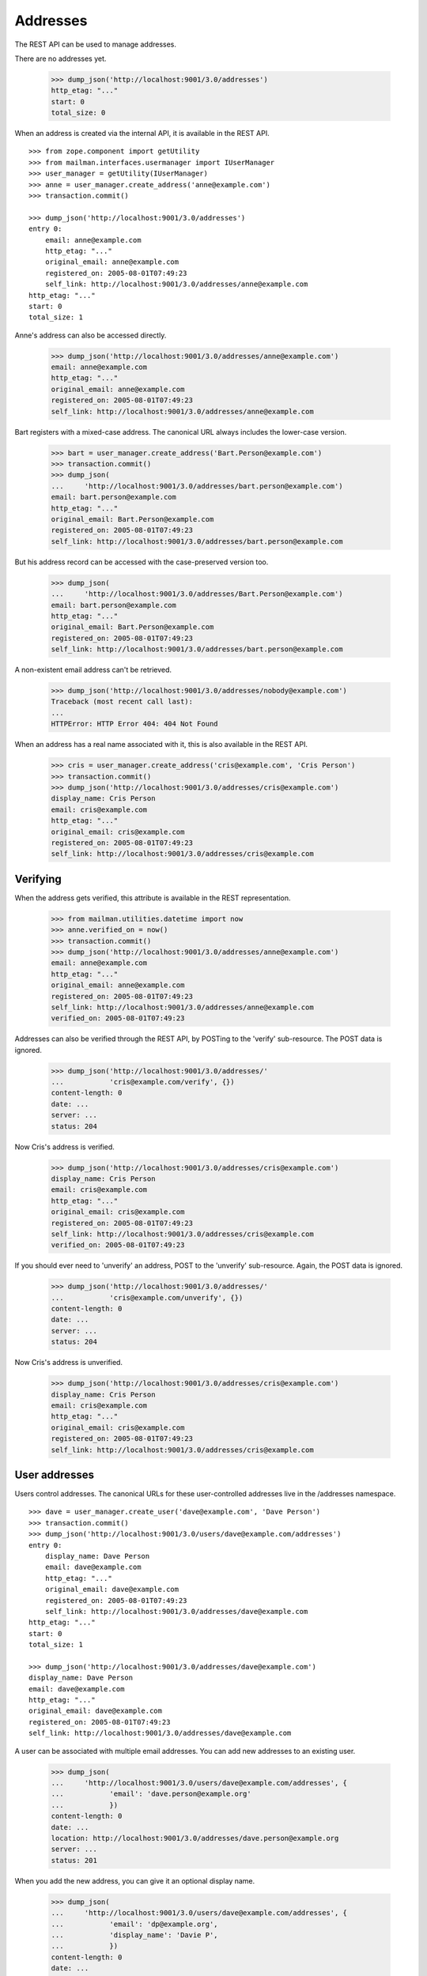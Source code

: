=========
Addresses
=========

The REST API can be used to manage addresses.

There are no addresses yet.

    >>> dump_json('http://localhost:9001/3.0/addresses')
    http_etag: "..."
    start: 0
    total_size: 0

When an address is created via the internal API, it is available in the REST
API.
::

    >>> from zope.component import getUtility
    >>> from mailman.interfaces.usermanager import IUserManager
    >>> user_manager = getUtility(IUserManager)
    >>> anne = user_manager.create_address('anne@example.com')
    >>> transaction.commit()

    >>> dump_json('http://localhost:9001/3.0/addresses')
    entry 0:
        email: anne@example.com
        http_etag: "..."
        original_email: anne@example.com
        registered_on: 2005-08-01T07:49:23
        self_link: http://localhost:9001/3.0/addresses/anne@example.com
    http_etag: "..."
    start: 0
    total_size: 1

Anne's address can also be accessed directly.

    >>> dump_json('http://localhost:9001/3.0/addresses/anne@example.com')
    email: anne@example.com
    http_etag: "..."
    original_email: anne@example.com
    registered_on: 2005-08-01T07:49:23
    self_link: http://localhost:9001/3.0/addresses/anne@example.com

Bart registers with a mixed-case address.  The canonical URL always includes
the lower-case version.

    >>> bart = user_manager.create_address('Bart.Person@example.com')
    >>> transaction.commit()
    >>> dump_json(
    ...     'http://localhost:9001/3.0/addresses/bart.person@example.com')
    email: bart.person@example.com
    http_etag: "..."
    original_email: Bart.Person@example.com
    registered_on: 2005-08-01T07:49:23
    self_link: http://localhost:9001/3.0/addresses/bart.person@example.com

But his address record can be accessed with the case-preserved version too.

    >>> dump_json(
    ...     'http://localhost:9001/3.0/addresses/Bart.Person@example.com')
    email: bart.person@example.com
    http_etag: "..."
    original_email: Bart.Person@example.com
    registered_on: 2005-08-01T07:49:23
    self_link: http://localhost:9001/3.0/addresses/bart.person@example.com

A non-existent email address can't be retrieved.

    >>> dump_json('http://localhost:9001/3.0/addresses/nobody@example.com')
    Traceback (most recent call last):
    ...
    HTTPError: HTTP Error 404: 404 Not Found

When an address has a real name associated with it, this is also available in
the REST API.

    >>> cris = user_manager.create_address('cris@example.com', 'Cris Person')
    >>> transaction.commit()
    >>> dump_json('http://localhost:9001/3.0/addresses/cris@example.com')
    display_name: Cris Person
    email: cris@example.com
    http_etag: "..."
    original_email: cris@example.com
    registered_on: 2005-08-01T07:49:23
    self_link: http://localhost:9001/3.0/addresses/cris@example.com


Verifying
=========

When the address gets verified, this attribute is available in the REST
representation.

    >>> from mailman.utilities.datetime import now
    >>> anne.verified_on = now()
    >>> transaction.commit()
    >>> dump_json('http://localhost:9001/3.0/addresses/anne@example.com')
    email: anne@example.com
    http_etag: "..."
    original_email: anne@example.com
    registered_on: 2005-08-01T07:49:23
    self_link: http://localhost:9001/3.0/addresses/anne@example.com
    verified_on: 2005-08-01T07:49:23

Addresses can also be verified through the REST API, by POSTing to the
'verify' sub-resource.  The POST data is ignored.

    >>> dump_json('http://localhost:9001/3.0/addresses/'
    ...           'cris@example.com/verify', {})
    content-length: 0
    date: ...
    server: ...
    status: 204

Now Cris's address is verified.

    >>> dump_json('http://localhost:9001/3.0/addresses/cris@example.com')
    display_name: Cris Person
    email: cris@example.com
    http_etag: "..."
    original_email: cris@example.com
    registered_on: 2005-08-01T07:49:23
    self_link: http://localhost:9001/3.0/addresses/cris@example.com
    verified_on: 2005-08-01T07:49:23

If you should ever need to 'unverify' an address, POST to the 'unverify'
sub-resource.  Again, the POST data is ignored.

    >>> dump_json('http://localhost:9001/3.0/addresses/'
    ...           'cris@example.com/unverify', {})
    content-length: 0
    date: ...
    server: ...
    status: 204

Now Cris's address is unverified.

    >>> dump_json('http://localhost:9001/3.0/addresses/cris@example.com')
    display_name: Cris Person
    email: cris@example.com
    http_etag: "..."
    original_email: cris@example.com
    registered_on: 2005-08-01T07:49:23
    self_link: http://localhost:9001/3.0/addresses/cris@example.com


User addresses
==============

Users control addresses.  The canonical URLs for these user-controlled
addresses live in the /addresses namespace.
::

    >>> dave = user_manager.create_user('dave@example.com', 'Dave Person')
    >>> transaction.commit()
    >>> dump_json('http://localhost:9001/3.0/users/dave@example.com/addresses')
    entry 0:
        display_name: Dave Person
        email: dave@example.com
        http_etag: "..."
        original_email: dave@example.com
        registered_on: 2005-08-01T07:49:23
        self_link: http://localhost:9001/3.0/addresses/dave@example.com
    http_etag: "..."
    start: 0
    total_size: 1

    >>> dump_json('http://localhost:9001/3.0/addresses/dave@example.com')
    display_name: Dave Person
    email: dave@example.com
    http_etag: "..."
    original_email: dave@example.com
    registered_on: 2005-08-01T07:49:23
    self_link: http://localhost:9001/3.0/addresses/dave@example.com

A user can be associated with multiple email addresses.  You can add new
addresses to an existing user.

    >>> dump_json(
    ...     'http://localhost:9001/3.0/users/dave@example.com/addresses', {
    ...           'email': 'dave.person@example.org'
    ...           })
    content-length: 0
    date: ...
    location: http://localhost:9001/3.0/addresses/dave.person@example.org
    server: ...
    status: 201

When you add the new address, you can give it an optional display name.

    >>> dump_json(
    ...     'http://localhost:9001/3.0/users/dave@example.com/addresses', {
    ...           'email': 'dp@example.org',
    ...           'display_name': 'Davie P',
    ...           })
    content-length: 0
    date: ...
    location: http://localhost:9001/3.0/addresses/dp@example.org
    server: ...
    status: 201

The user controls these new addresses.

    >>> dump_json('http://localhost:9001/3.0/users/dave@example.com/addresses')
    entry 0:
        email: dave.person@example.org
        http_etag: "..."
        original_email: dave.person@example.org
        registered_on: 2005-08-01T07:49:23
        self_link: http://localhost:9001/3.0/addresses/dave.person@example.org
    entry 1:
        display_name: Dave Person
        email: dave@example.com
        http_etag: "..."
        original_email: dave@example.com
        registered_on: 2005-08-01T07:49:23
        self_link: http://localhost:9001/3.0/addresses/dave@example.com
    entry 2:
        display_name: Davie P
        email: dp@example.org
        http_etag: "..."
        original_email: dp@example.org
        registered_on: 2005-08-01T07:49:23
        self_link: http://localhost:9001/3.0/addresses/dp@example.org
    http_etag: "..."
    start: 0
    total_size: 3


Memberships
===========

Addresses can be subscribed to mailing lists.  When they are, all the
membership records for that address are easily accessible via the REST API.

Elle registers several email addresses.

    >>> elle = user_manager.create_user('elle@example.com', 'Elle Person')
    >>> subscriber = list(elle.addresses)[0]
    >>> elle.register('eperson@example.com')
    <Address: eperson@example.com [not verified] at ...>
    >>> elle.register('elle.person@example.com')
    <Address: elle.person@example.com [not verified] at ...>

Elle subscribes to two mailing lists with one of her addresses.
::

    >>> ant = create_list('ant@example.com')
    >>> bee = create_list('bee@example.com')
    >>> ant.subscribe(subscriber)
    <Member: Elle Person <elle@example.com> on ant@example.com
             as MemberRole.member>
    >>> bee.subscribe(subscriber)
    <Member: Elle Person <elle@example.com> on bee@example.com
             as MemberRole.member>
    >>> transaction.commit()

Elle can get her memberships for each of her email addresses.
::

    >>> dump_json('http://localhost:9001/3.0/addresses/'
    ...           'elle@example.com/memberships')
    entry 0:
        address: http://localhost:9001/3.0/addresses/elle@example.com
        delivery_mode: regular
        email: elle@example.com
        http_etag: "..."
        list_id: ant.example.com
        role: member
        self_link: http://localhost:9001/3.0/members/1
        user: http://localhost:9001/3.0/users/2
    entry 1:
        address: http://localhost:9001/3.0/addresses/elle@example.com
        delivery_mode: regular
        email: elle@example.com
        http_etag: "..."
        list_id: bee.example.com
        role: member
        self_link: http://localhost:9001/3.0/members/2
        user: http://localhost:9001/3.0/users/2
    http_etag: "..."
    start: 0
    total_size: 2

    >>> dump_json('http://localhost:9001/3.0/addresses/'
    ...           'eperson@example.com/memberships')
    http_etag: "..."
    start: 0
    total_size: 0

When Elle subscribes to the `bee` list again with a different address, this
does not show up in the list of memberships for his other address.
::

    >>> subscriber = user_manager.get_address('eperson@example.com')
    >>> bee.subscribe(subscriber)
    <Member: eperson@example.com on bee@example.com as MemberRole.member>
    >>> transaction.commit()

    >>> dump_json('http://localhost:9001/3.0/addresses/'
    ...           'elle@example.com/memberships')
    entry 0:
        address: http://localhost:9001/3.0/addresses/elle@example.com
        delivery_mode: regular
        email: elle@example.com
        http_etag: "..."
        list_id: ant.example.com
        role: member
        self_link: http://localhost:9001/3.0/members/1
        user: http://localhost:9001/3.0/users/2
    entry 1:
        address: http://localhost:9001/3.0/addresses/elle@example.com
        delivery_mode: regular
        email: elle@example.com
        http_etag: "..."
        list_id: bee.example.com
        role: member
        self_link: http://localhost:9001/3.0/members/2
        user: http://localhost:9001/3.0/users/2
    http_etag: "..."
    start: 0
    total_size: 2

    >>> dump_json('http://localhost:9001/3.0/addresses/'
    ...           'eperson@example.com/memberships')
    entry 0:
        address: http://localhost:9001/3.0/addresses/eperson@example.com
        delivery_mode: regular
        email: eperson@example.com
        http_etag: "..."
        list_id: bee.example.com
        role: member
        self_link: http://localhost:9001/3.0/members/3
        user: http://localhost:9001/3.0/users/2
    http_etag: "..."
    start: 0
    total_size: 1
